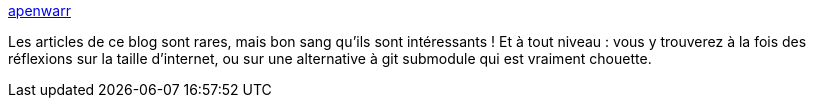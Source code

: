 :jbake-type: post
:jbake-status: published
:jbake-title: apenwarr
:jbake-tags: blog,informatique,entreprise,réflexion,_mois_mai,_année_2020
:jbake-date: 2020-05-28
:jbake-depth: ../
:jbake-uri: shaarli/1590657663000.adoc
:jbake-source: https://nicolas-delsaux.hd.free.fr/Shaarli?searchterm=https%3A%2F%2Fapenwarr.ca%2Flog&searchtags=blog+informatique+entreprise+r%C3%A9flexion+_mois_mai+_ann%C3%A9e_2020
:jbake-style: shaarli

https://apenwarr.ca/log[apenwarr]

Les articles de ce blog sont rares, mais bon sang qu'ils sont intéressants ! Et à tout niveau : vous y trouverez à la fois des réflexions sur la taille d'internet, ou sur une alternative à git submodule qui est vraiment chouette.
